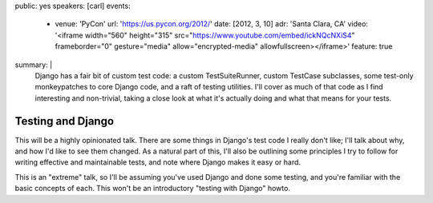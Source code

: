 public: yes
speakers: [carl]
events:
  - venue: 'PyCon'
    url: 'https://us.pycon.org/2012/'
    date: [2012, 3, 10]
    adr: 'Santa Clara, CA'
    video: '<iframe width="560" height="315" src="https://www.youtube.com/embed/ickNQcNXiS4" frameborder="0" gesture="media" allow="encrypted-media" allowfullscreen></iframe>'
    feature: true
summary: |
  Django has a fair bit of custom test code: a custom TestSuiteRunner, custom
  TestCase subclasses, some test-only monkeypatches to core Django code, and a
  raft of testing utilities. I'll cover as much of that code as I find
  interesting and non-trivial, taking a close look at what it's actually doing
  and what that means for your tests.


Testing and Django
==================

This will be a highly opinionated talk. There are some things in Django's test
code I really don't like; I'll talk about why, and how I'd like to see them
changed. As a natural part of this, I'll also be outlining some principles I
try to follow for writing effective and maintainable tests, and note where
Django makes it easy or hard.

This is an "extreme" talk, so I'll be assuming you've used Django and done some
testing, and you're familiar with the basic concepts of each. This won't be an
introductory "testing with Django" howto.
